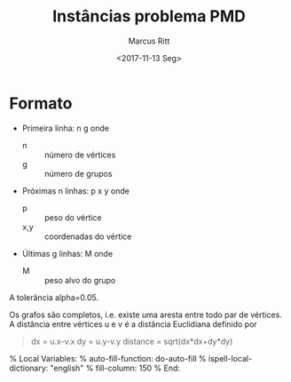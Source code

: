 #+Title: Instâncias problema PMD
#+Author: Marcus Ritt
#+Date: <2017-11-13 Seg>

* Formato

  - Primeira linha: n g
    onde
    - n :: número de vértices
    - g :: número de grupos
  - Próximas n linhas: p x y
    onde
    - p :: peso do vértice
    - x,y :: coordenadas do vértice
  - Últimas g linhas: M
    onde
    - M :: peso alvo do grupo

A tolerância alpha=0.05.

Os grafos são completos, i.e. existe uma aresta entre todo par de vértices. A distância entre vértices
u e v é a distância Euclidiana definido por
   #+BEGIN_QUOTE
   dx = u.x-v.x
   dy = u.y-v.y
   distance = sqrt(dx*dx+dy*dy)
   #+END_QUOTE

% Local Variables:
% auto-fill-function: do-auto-fill
% ispell-local-dictionary: "english"
% fill-column: 150
% End:
